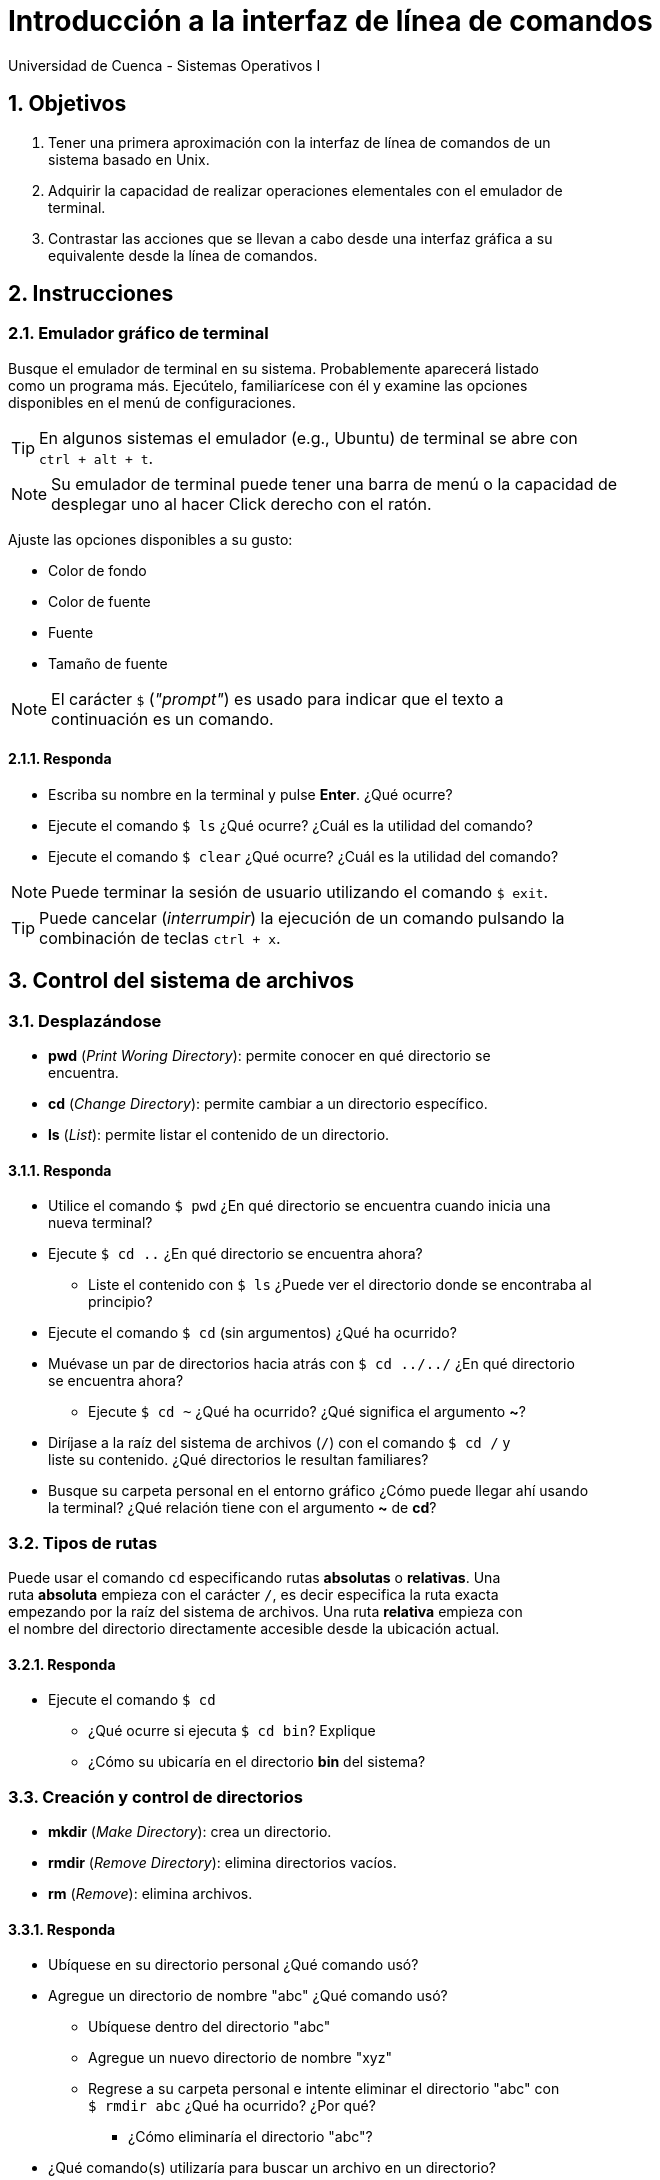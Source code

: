 = Introducción a la interfaz de línea de comandos
Universidad de Cuenca - Sistemas Operativos I
:hardbreaks:
:numbered:
:icons: font


== Objetivos

1. Tener una primera aproximación con la interfaz de línea de comandos de un
    sistema basado en Unix.

2. Adquirir la capacidad de realizar operaciones elementales con el emulador de
    terminal.

3. Contrastar las acciones que se llevan a cabo desde una interfaz gráfica a su
    equivalente desde la línea de comandos.


== Instrucciones

=== Emulador gráfico de terminal

Busque el emulador de terminal en su sistema. Probablemente aparecerá listado
como un programa más. Ejecútelo, familiarícese con él y examine las opciones
disponibles en el menú de configuraciones.

TIP: En algunos sistemas el emulador (e.g., Ubuntu) de terminal se abre con
    `ctrl + alt + t`.

NOTE: Su emulador de terminal puede tener una barra de menú o la capacidad de
    desplegar uno al hacer Click derecho con el ratón.

Ajuste las opciones disponibles a su gusto:

* Color de fondo
* Color de fuente
* Fuente
* Tamaño de fuente

NOTE: El carácter `$` (_"prompt"_) es usado para indicar que el texto a
    continuación es un comando.

==== Responda
====
* Escriba su nombre en la terminal y pulse *Enter*. ¿Qué ocurre?
* Ejecute el comando `$ ls` ¿Qué ocurre? ¿Cuál es la utilidad del comando?
* Ejecute el comando `$ clear` ¿Qué ocurre? ¿Cuál es la utilidad del comando?
====

NOTE: Puede terminar la sesión de usuario utilizando el comando `$ exit`.

TIP: Puede cancelar (_interrumpir_) la ejecución de un comando pulsando la
    combinación de teclas `ctrl + x`.


== Control del sistema de archivos

=== Desplazándose

* *pwd* (_Print Woring Directory_): permite conocer en qué directorio se
    encuentra.
* *cd* (_Change Directory_): permite cambiar a un directorio específico.
* *ls* (_List_): permite listar el contenido de un directorio.


==== Responda
====
* Utilice el comando `$ pwd` ¿En qué directorio se encuentra cuando inicia una
    nueva terminal?
* Ejecute `$ cd ..` ¿En qué directorio se encuentra ahora?
** Liste el contenido con `$ ls` ¿Puede ver el directorio donde se encontraba al
    principio?
* Ejecute el comando `$ cd` (sin argumentos) ¿Qué ha ocurrido?
* Muévase un par de directorios hacia atrás con `$ cd ../../` ¿En qué directorio
    se encuentra ahora?
** Ejecute `$ cd ~` ¿Qué ha ocurrido? ¿Qué significa el argumento *~*?
* Diríjase a la raíz del sistema de archivos (`/`) con el comando `$ cd /` y
    liste su contenido. ¿Qué directorios le resultan familiares?
* Busque su carpeta personal en el entorno gráfico ¿Cómo puede llegar ahí usando
    la terminal? ¿Qué relación tiene con el argumento *~* de *cd*?
====


=== Tipos de rutas

Puede usar el comando `cd` especificando rutas *absolutas* o *relativas*. Una
ruta *absoluta* empieza con el carácter `/`, es decir especifica la ruta exacta
empezando por la raíz del sistema de archivos. Una ruta *relativa* empieza con
el nombre del directorio directamente accesible desde la ubicación actual.

==== Responda
====
* Ejecute el comando `$ cd`
** ¿Qué ocurre si ejecuta `$ cd bin`? Explique
** ¿Cómo su ubicaría en el directorio *bin* del sistema?
====

=== Creación y control de directorios

* *mkdir* (_Make Directory_): crea un directorio.
* *rmdir* (_Remove Directory_): elimina directorios vacíos.
* *rm* (_Remove_): elimina archivos.

==== Responda
====
* Ubíquese en su directorio personal ¿Qué comando usó?
* Agregue un directorio de nombre "abc" ¿Qué comando usó?
** Ubíquese dentro del directorio "abc"
** Agregue un nuevo directorio de nombre "xyz"
** Regrese a su carpeta personal e intente eliminar el directorio "abc" con
    `$ rmdir abc` ¿Qué ha ocurrido? ¿Por qué?
*** ¿Cómo eliminaría el directorio "abc"?
* ¿Qué comando(s) utilizaría para buscar un archivo en un directorio?
* ¿Qué comando(s) utilizaría para renombrar un archivo o un directorio?
====


=== Enlaces

Los enlaces permiten otorgar a un archivo o directorio múltiples nombres. Pueden
ser de dos tipos:

* *Enlaces fuertes*: apuntan a los mismos datos sobre el sistema de archivos.
* *Enlaces simbólicos*: contienen la ruta del archivo que enlazan.

El comando usado para crear enlaces (fuertes o simbólicos) es `$ ln`.

==== Responda
====
* Agregue un archivo de nombre "abc" con el comando `$ touch abc`.
** Escriba su nombre dentro de "abc" con el comando `$ echo "Nombre" > abc`.
*** ¿Qué tipo de archivo es "abc"?
** Agregue un enlace fuerte a "abc" con el comando `$ ln abc cba`
**** ¿Qué tipo de archivo es "cba"?
** Agregue un enlace simbólico a "abc" con el comando `$ ln -s abc sym`
**** ¿Qué tipo de archivo es "sym"?
** ¿Qué puede decir sobre los enlaces fuertes y simbólicos basado en los tipos
    de archivos de "cba" y "sym"? Discuta.
* Elimine todos los archivos creados. ¿Qué comando usó?
* Agregue un directorio de nombre "dir". ¿Qué comando usó?
** Agregue un enlace fuerte para "dir", de nombre "fuerte" con el comando
    `$ ln dir fuerte`. ¿Qué ocurrió?
** ¿Puede crear un enlace simbólico de nombre "sym" para el directorio "dir"?
    ¿Qué comando usó?
** ¿A qué conclusión puede llegar con esto? Discuta.
* ¿Para qué cree que son útiles los enlaces? Dé ejemplos puntuales.
====

=== Montaje de directorios

Lea la sección _10.6.1 Fundamental Concepts_ del subcapítulo _THE LINUX FILE
SYSTEM_ del libro de Tanenbaum y Bos (2014).

==== Responda
====
* Discuta el proceso de montaje de directorios en su sistema operativo (cómo se
    lo programa para que sea automático, qué hacer para modificar el proceso de
    montaje, etc).
* ¿Cuáles son los comandos más importantes en esta tarea?
====

== Permisos y Control del sistema

=== Propietarios y permisos

Todo archivo y directorio Unix pertenece a un usuario y grupo en particular.

==== Responda
====
* Use el comando `$ ls -l` en su directorio _home_.
** ¿Cuál es el propietario y grupo de los archivos listados?
====

Los archivos y directorios cuentan además con una serie de permisos que permiten
controlar los accesos de lectura, escritura y ejecución especifíca para ciertos
usuarios y grupos. En esta práctica vamos a concentrarnos en el uso de los
comandos. Si necesita recordar al respecto puede revisar la sección _6.4.2
Modelo tradicional Unix_ del libro de Wolf _et al._ (2015) o la página web
http://www.estrellateyarde.org/usuarios-y-permisos-en-linux/propietarios-y-permisos-en-linux[Propietarios
y permisos en Linux].

* *chmod* (_Change Mode_): modifica los permisos de archivos y directorios.
* *chown* (_Change Owner_): modifica el usuario y grupo propietario de archivos
    y directorios.


==== Responda
====
* Agregue un directorio de nombre "dir" en su directorio _home_.
** Use el comando `$ ls -l` en su directorio _home_ ¿Cuáles son los permisos del
    directorio "dir"? Explique con detalle.
* Use el comando `$ chmod -x dir` ¿Qué hace este comando?
** Intente acceder a "dir" con el comando `$ cd dir` ¿Qué ocurrió? Explique.
* Agregue un archivo con su nombre usando el comando
    `$ echo "Nombre" > archivo`.
** ¿De qué tipo es _"archivo"_?
** ¿Qué permisos tiene _"archivo"_ por defecto?
** ¿Cómo puede permitir a cualquier usuario escribir sobre este archivo?
* Use el comando `$ chown usuario:users` (donde *usuario* es su nombre de
    usuario).
** ¿Qué ha logrado con este comando?
** ¿Qué puede conocer al respecto con el comando `$ ls -l`?
* Suponga el siguiente caso de uso. Usted desea mantener un directorio de tareas
    común para su grupo de trabajo, al cual únicamente su grupo tendrá acceso de
    lectura y escritura, además desea que los fisgones no puedan listar el
    contenido de dicho directorio.
** ¿Qué comando debe usar?
** ¿Qué permisos son necesarios? Discuta.
** ¿Cómo se traduce lo anterior a argumentos del comando usado?
====


=== Apagando y reiniciando el sistema

* *shutdown*: apaga/reinicia el sistema de forma segura, informando a los
    usuarios conectados e impidiendo el ingreso de usuarios.

WARNING: Asegúrese de guardar todo documento sensible antes de usar el comando
    `shutdown`.

==== Responda
====
* ¿Qué ocurre al ejecutar el comando *shutdown* sin argumentos?
* ¿Qué argumento es necesario para reiniciar el sistema en lugar de apagarlo?
* ¿Qué ocurre al ejecutar el comando `$ shutdown -t 10`?
** ¿Qué utilidad se le ocurre para esto?
====

==== Apagado de sistema mediante un script

Para automatizar el apagado del sistema se propone utilizar el _Método 2:
Programar el apagado del ordenador mediante un script_ explicado en la entrada
de blog http://geekland.eu/programar-el-apagado-del-ordenador/[_Programar el
apagado del ordenador_].

===== Responda
====
* ¿Qué es un script?
* Haga una discusión acerca de la primera línea que se encuentra en el archivo
    (`#!/bin/bash`).
* ¿Qué significa el número a continuación del comando `exit`? ¿Qué valores
    pueden utilizarse?
* ¿Qué otras opciones se pueden utilizar luego del comando `chmod` (a parte de
    `+x`)?
* ¿Se podría ejecutar el script con `sh apagar.sh`? Discuta.
====

<<<

=== Conclusiones

NOTE: Escriba los principales resultados y conclusiones de su práctica.

<<<

=== Referencias
* Tanenbaum, A.S., Bos, H., 2014. Modern Operating Systems, 4th ed. Pearson,
    Boston, USA.
* Wolf, G., Ruiz, E., Bergero, F., Meza, E., 2015. Fundamentos de Sistemas
    Operativos, 1st ed. Universidad Nacional Autónoma de México, México D.F.,
    México.

NOTE: Liste aquí todas las referencias de las citas que haya puesto en el
documento. Se recomienda, mas no se obliga, usar https://www.zotero.org[Zotero].
